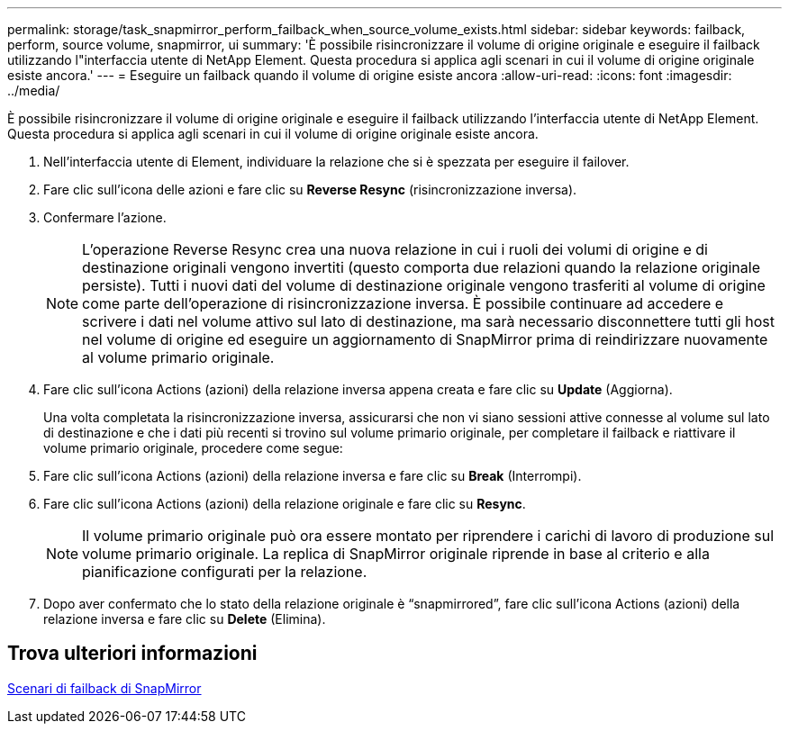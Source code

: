 ---
permalink: storage/task_snapmirror_perform_failback_when_source_volume_exists.html 
sidebar: sidebar 
keywords: failback, perform, source volume, snapmirror, ui 
summary: 'È possibile risincronizzare il volume di origine originale e eseguire il failback utilizzando l"interfaccia utente di NetApp Element. Questa procedura si applica agli scenari in cui il volume di origine originale esiste ancora.' 
---
= Eseguire un failback quando il volume di origine esiste ancora
:allow-uri-read: 
:icons: font
:imagesdir: ../media/


[role="lead"]
È possibile risincronizzare il volume di origine originale e eseguire il failback utilizzando l'interfaccia utente di NetApp Element. Questa procedura si applica agli scenari in cui il volume di origine originale esiste ancora.

. Nell'interfaccia utente di Element, individuare la relazione che si è spezzata per eseguire il failover.
. Fare clic sull'icona delle azioni e fare clic su *Reverse Resync* (risincronizzazione inversa).
. Confermare l'azione.
+

NOTE: L'operazione Reverse Resync crea una nuova relazione in cui i ruoli dei volumi di origine e di destinazione originali vengono invertiti (questo comporta due relazioni quando la relazione originale persiste). Tutti i nuovi dati del volume di destinazione originale vengono trasferiti al volume di origine come parte dell'operazione di risincronizzazione inversa. È possibile continuare ad accedere e scrivere i dati nel volume attivo sul lato di destinazione, ma sarà necessario disconnettere tutti gli host nel volume di origine ed eseguire un aggiornamento di SnapMirror prima di reindirizzare nuovamente al volume primario originale.

. Fare clic sull'icona Actions (azioni) della relazione inversa appena creata e fare clic su *Update* (Aggiorna).
+
Una volta completata la risincronizzazione inversa, assicurarsi che non vi siano sessioni attive connesse al volume sul lato di destinazione e che i dati più recenti si trovino sul volume primario originale, per completare il failback e riattivare il volume primario originale, procedere come segue:

. Fare clic sull'icona Actions (azioni) della relazione inversa e fare clic su *Break* (Interrompi).
. Fare clic sull'icona Actions (azioni) della relazione originale e fare clic su *Resync*.
+

NOTE: Il volume primario originale può ora essere montato per riprendere i carichi di lavoro di produzione sul volume primario originale. La replica di SnapMirror originale riprende in base al criterio e alla pianificazione configurati per la relazione.

. Dopo aver confermato che lo stato della relazione originale è "`snapmirrored`", fare clic sull'icona Actions (azioni) della relazione inversa e fare clic su *Delete* (Elimina).




== Trova ulteriori informazioni

xref:concept_snapmirror_failback_scenarios.adoc[Scenari di failback di SnapMirror]
